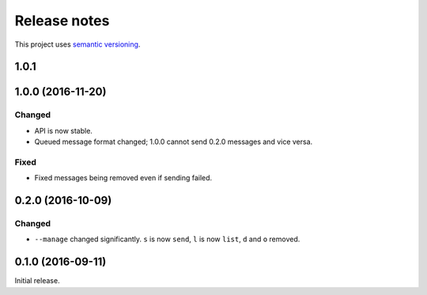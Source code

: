 Release notes
=============

This project uses `semantic versioning <http://semver.org/>`_.

1.0.1
-----

1.0.0 (2016-11-20)
------------------

Changed
^^^^^^^

- API is now stable.
- Queued message format changed; 1.0.0 cannot send 0.2.0 messages and
  vice versa.

Fixed
^^^^^

- Fixed messages being removed even if sending failed.

0.2.0 (2016-10-09)
------------------

Changed
^^^^^^^

- ``--manage`` changed significantly.  ``s`` is now ``send``, ``l`` is now
  ``list``, ``d`` and ``o`` removed.

0.1.0 (2016-09-11)
------------------

Initial release.

